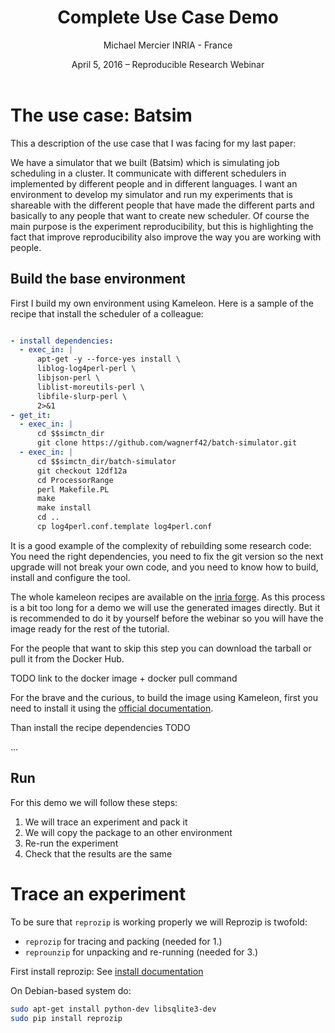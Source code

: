 #+TITLE: Complete Use Case Demo
#+AUTHOR: Michael Mercier\newline INRIA - France
#+DATE: April 5, 2016 -- Reproducible Research Webinar \mylogos

* The use case: Batsim

This a description of the use case that I was facing for my last paper:

We have a simulator that we built (Batsim) which is simulating job scheduling
in a cluster. It communicate with different schedulers in implemented by
different people and in different languages. I want an environment to
develop my simulator and run my experiments that is shareable with the
different people that have made the different parts and basically
to any people that want to create new scheduler. Of course the main purpose
is the experiment reproducibility, but this is highlighting the fact that
improve reproducibility also improve the way you are working with people.

** Build the base environment

First I build my own environment using Kameleon. Here is a sample of the recipe
that install the scheduler of a colleague:
#+BEGIN_SRC yaml

- install dependencies:
  - exec_in: |
      apt-get -y --force-yes install \
      liblog-log4perl-perl \
      libjson-perl \
      liblist-moreutils-perl \
      libfile-slurp-perl \
      2>&1
- get_it:
  - exec_in: |
      cd $$simctn_dir
      git clone https://github.com/wagnerf42/batch-simulator.git
  - exec_in: |
      cd $$simctn_dir/batch-simulator
      git checkout 12df12a
      cd ProcessorRange
      perl Makefile.PL
      make
      make install
      cd ..
      cp log4perl.conf.template log4perl.conf

#+END_SRC

It is a good example of the complexity of rebuilding some research code: You
need the right dependencies, you need to fix the git version so the next
upgrade will not break your own code, and you need to know how to build,
install and configure the tool.

The whole kameleon recipes are available on the [[http://gforge.inria.fr/scm/?group_id=7711][inria forge]].
As this process is a bit too long for a demo we will use the generated images
directly. But it is recommended to do it by yourself before the webinar so you
will have the image ready for the rest of the tutorial.

For the people that want to skip this step you can download the tarball or pull
it from the Docker Hub.

TODO link to the docker image + docker pull command

For the brave and the curious, to build the image using Kameleon, first you
need to install it using the [[http://kameleon.imag.fr/installation.html][official documentation]].

Than install the recipe dependencies TODO

...

** Run 

For this demo we will follow these steps:
1. We will trace an experiment and pack it
2. We will copy the package to an other environment
3. Re-run the experiment
4. Check that the results are the same

* Trace an experiment

To be sure that =reprozip= is working properly we will
Reprozip is twofold:
   - =reprozip= for tracing and packing (needed for 1.)
   - =reprounzip= for unpacking and re-running (needed for 3.)


First install reprozip: See [[http://reprozip.readthedocs.org/en/latest/install.html][install documentation]]

On Debian-based system do:
#+BEGIN_SRC sh
 sudo apt-get install python-dev libsqlite3-dev
 sudo pip install reprozip
#+END_SRC



